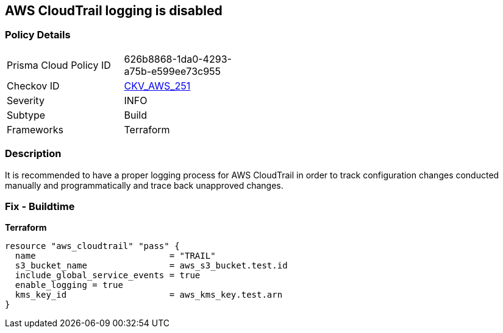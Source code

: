 == AWS CloudTrail logging is disabled


=== Policy Details
[width=45%]
[cols="1,1"]
|=== 
|Prisma Cloud Policy ID 
| 626b8868-1da0-4293-a75b-e599ee73c955

|Checkov ID 
| https://github.com/bridgecrewio/checkov/tree/master/checkov/terraform/checks/resource/aws/CloudtrailEnableLogging.py[CKV_AWS_251]

|Severity
|INFO

|Subtype
|Build
//Run

|Frameworks
|Terraform

|=== 



=== Description

It is recommended to have a proper logging process for AWS CloudTrail in order to track configuration changes conducted manually and programmatically and trace back unapproved changes.

=== Fix - Buildtime


*Terraform* 




[source,go]
----
resource "aws_cloudtrail" "pass" {
  name                          = "TRAIL"
  s3_bucket_name                = aws_s3_bucket.test.id
  include_global_service_events = true
  enable_logging = true
  kms_key_id                    = aws_kms_key.test.arn
}
----
